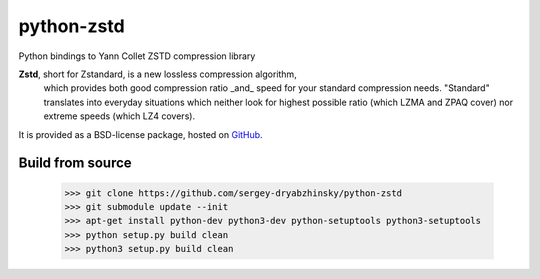 =============
python-zstd
=============

.. image:: https://travis-ci.org/sergey-dryabzhinsky/python-zstd.svg?branch=master
    :target: https://travis-ci.org/sergey-dryabzhinsky/python-zstd

Python bindings to Yann Collet ZSTD compression library

**Zstd**, short for Zstandard, is a new lossless compression algorithm,
 which provides both good compression ratio _and_ speed for your standard compression needs.
 "Standard" translates into everyday situations which neither look for highest possible ratio
 (which LZMA and ZPAQ cover) nor extreme speeds (which LZ4 covers).

It is provided as a BSD-license package, hosted on GitHub_.

.. _GitHub: https://github.com/Cyan4973/zstd

Build from source
-----------------

   >>> git clone https://github.com/sergey-dryabzhinsky/python-zstd
   >>> git submodule update --init
   >>> apt-get install python-dev python3-dev python-setuptools python3-setuptools
   >>> python setup.py build clean
   >>> python3 setup.py build clean
